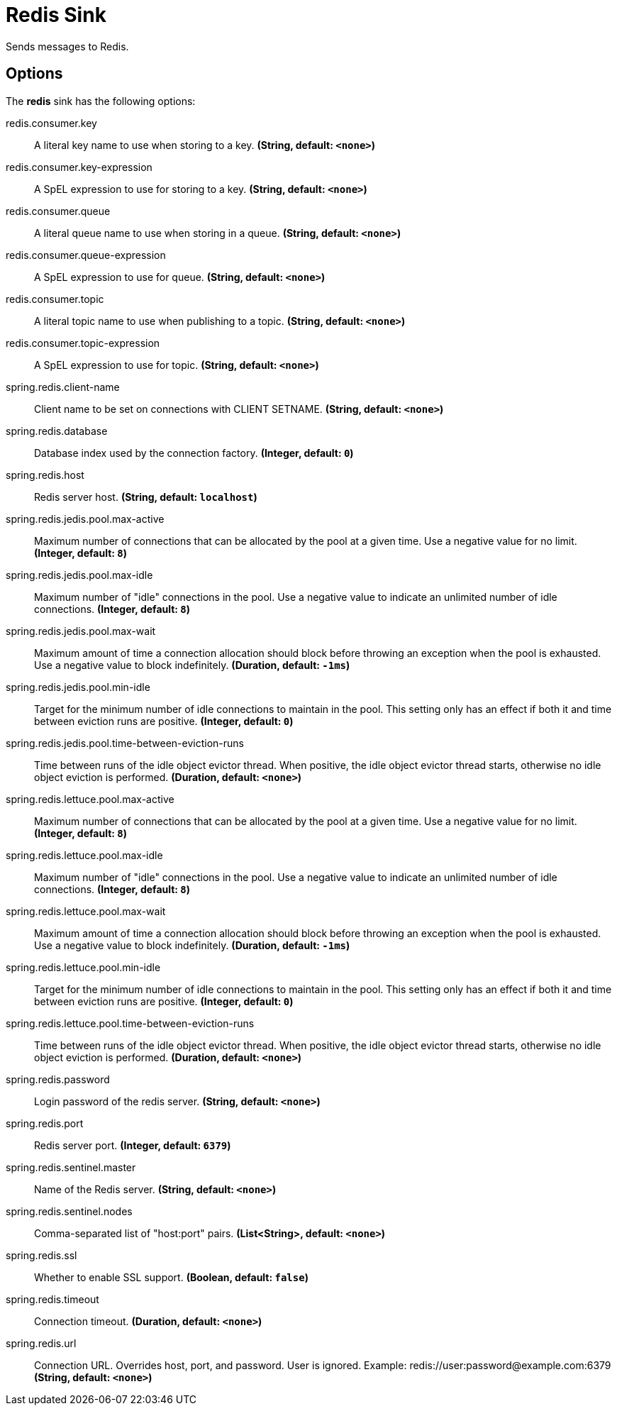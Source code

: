 //tag::ref-doc[]
= Redis Sink

Sends messages to Redis.

== Options

The **$$redis$$** $$sink$$ has the following options:

//tag::configuration-properties[]
$$redis.consumer.key$$:: $$A literal key name to use when storing to a key.$$ *($$String$$, default: `$$<none>$$`)*
$$redis.consumer.key-expression$$:: $$A SpEL expression to use for storing to a key.$$ *($$String$$, default: `$$<none>$$`)*
$$redis.consumer.queue$$:: $$A literal queue name to use when storing in a queue.$$ *($$String$$, default: `$$<none>$$`)*
$$redis.consumer.queue-expression$$:: $$A SpEL expression to use for queue.$$ *($$String$$, default: `$$<none>$$`)*
$$redis.consumer.topic$$:: $$A literal topic name to use when publishing to a topic.$$ *($$String$$, default: `$$<none>$$`)*
$$redis.consumer.topic-expression$$:: $$A SpEL expression to use for topic.$$ *($$String$$, default: `$$<none>$$`)*
$$spring.redis.client-name$$:: $$Client name to be set on connections with CLIENT SETNAME.$$ *($$String$$, default: `$$<none>$$`)*
$$spring.redis.database$$:: $$Database index used by the connection factory.$$ *($$Integer$$, default: `$$0$$`)*
$$spring.redis.host$$:: $$Redis server host.$$ *($$String$$, default: `$$localhost$$`)*
$$spring.redis.jedis.pool.max-active$$:: $$Maximum number of connections that can be allocated by the pool at a given time. Use a negative value for no limit.$$ *($$Integer$$, default: `$$8$$`)*
$$spring.redis.jedis.pool.max-idle$$:: $$Maximum number of "idle" connections in the pool. Use a negative value to indicate an unlimited number of idle connections.$$ *($$Integer$$, default: `$$8$$`)*
$$spring.redis.jedis.pool.max-wait$$:: $$Maximum amount of time a connection allocation should block before throwing an exception when the pool is exhausted. Use a negative value to block indefinitely.$$ *($$Duration$$, default: `$$-1ms$$`)*
$$spring.redis.jedis.pool.min-idle$$:: $$Target for the minimum number of idle connections to maintain in the pool. This setting only has an effect if both it and time between eviction runs are positive.$$ *($$Integer$$, default: `$$0$$`)*
$$spring.redis.jedis.pool.time-between-eviction-runs$$:: $$Time between runs of the idle object evictor thread. When positive, the idle object evictor thread starts, otherwise no idle object eviction is performed.$$ *($$Duration$$, default: `$$<none>$$`)*
$$spring.redis.lettuce.pool.max-active$$:: $$Maximum number of connections that can be allocated by the pool at a given time. Use a negative value for no limit.$$ *($$Integer$$, default: `$$8$$`)*
$$spring.redis.lettuce.pool.max-idle$$:: $$Maximum number of "idle" connections in the pool. Use a negative value to indicate an unlimited number of idle connections.$$ *($$Integer$$, default: `$$8$$`)*
$$spring.redis.lettuce.pool.max-wait$$:: $$Maximum amount of time a connection allocation should block before throwing an exception when the pool is exhausted. Use a negative value to block indefinitely.$$ *($$Duration$$, default: `$$-1ms$$`)*
$$spring.redis.lettuce.pool.min-idle$$:: $$Target for the minimum number of idle connections to maintain in the pool. This setting only has an effect if both it and time between eviction runs are positive.$$ *($$Integer$$, default: `$$0$$`)*
$$spring.redis.lettuce.pool.time-between-eviction-runs$$:: $$Time between runs of the idle object evictor thread. When positive, the idle object evictor thread starts, otherwise no idle object eviction is performed.$$ *($$Duration$$, default: `$$<none>$$`)*
$$spring.redis.password$$:: $$Login password of the redis server.$$ *($$String$$, default: `$$<none>$$`)*
$$spring.redis.port$$:: $$Redis server port.$$ *($$Integer$$, default: `$$6379$$`)*
$$spring.redis.sentinel.master$$:: $$Name of the Redis server.$$ *($$String$$, default: `$$<none>$$`)*
$$spring.redis.sentinel.nodes$$:: $$Comma-separated list of "host:port" pairs.$$ *($$List<String>$$, default: `$$<none>$$`)*
$$spring.redis.ssl$$:: $$Whether to enable SSL support.$$ *($$Boolean$$, default: `$$false$$`)*
$$spring.redis.timeout$$:: $$Connection timeout.$$ *($$Duration$$, default: `$$<none>$$`)*
$$spring.redis.url$$:: $$Connection URL. Overrides host, port, and password. User is ignored. Example: redis://user:password@example.com:6379$$ *($$String$$, default: `$$<none>$$`)*
//end::configuration-properties[]

//end::ref-doc[]
